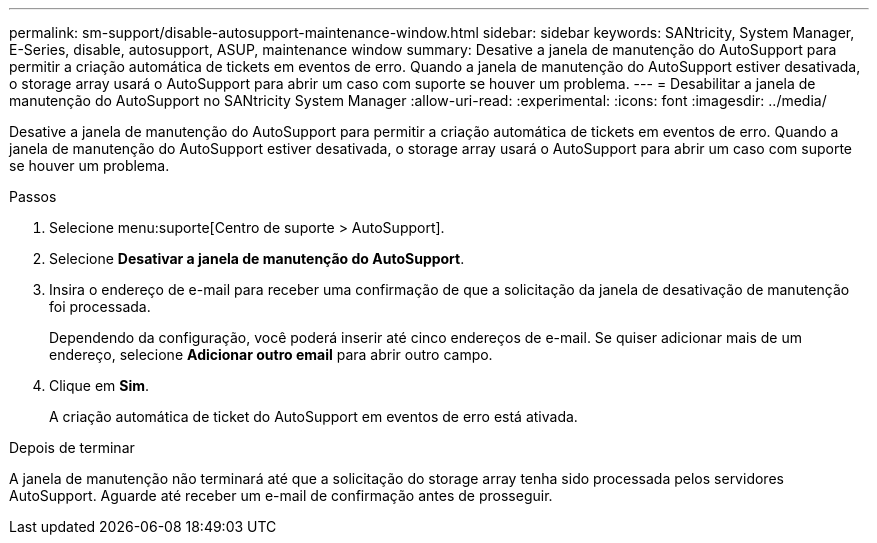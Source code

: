---
permalink: sm-support/disable-autosupport-maintenance-window.html 
sidebar: sidebar 
keywords: SANtricity, System Manager, E-Series, disable, autosupport, ASUP, maintenance window 
summary: Desative a janela de manutenção do AutoSupport para permitir a criação automática de tickets em eventos de erro. Quando a janela de manutenção do AutoSupport estiver desativada, o storage array usará o AutoSupport para abrir um caso com suporte se houver um problema. 
---
= Desabilitar a janela de manutenção do AutoSupport no SANtricity System Manager
:allow-uri-read: 
:experimental: 
:icons: font
:imagesdir: ../media/


[role="lead"]
Desative a janela de manutenção do AutoSupport para permitir a criação automática de tickets em eventos de erro. Quando a janela de manutenção do AutoSupport estiver desativada, o storage array usará o AutoSupport para abrir um caso com suporte se houver um problema.

.Passos
. Selecione menu:suporte[Centro de suporte > AutoSupport].
. Selecione *Desativar a janela de manutenção do AutoSupport*.
. Insira o endereço de e-mail para receber uma confirmação de que a solicitação da janela de desativação de manutenção foi processada.
+
Dependendo da configuração, você poderá inserir até cinco endereços de e-mail. Se quiser adicionar mais de um endereço, selecione *Adicionar outro email* para abrir outro campo.

. Clique em *Sim*.
+
A criação automática de ticket do AutoSupport em eventos de erro está ativada.



.Depois de terminar
A janela de manutenção não terminará até que a solicitação do storage array tenha sido processada pelos servidores AutoSupport. Aguarde até receber um e-mail de confirmação antes de prosseguir.
